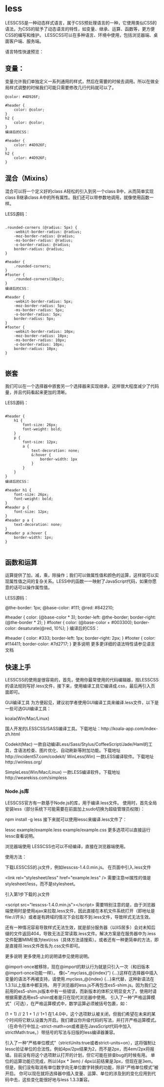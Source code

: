 * less
LESSCSS是一种动态样式语言，属于CSS预处理语言的一种，它使用类似CSS的语法，为CSS的赋予了动态语言的特性，如变量、继承、运算、函数等，更方便CSS的编写和维护。
LESSCSS可以在多种语言、环境中使用，包括浏览器端、桌面客户端、服务端。

语言特性快速预览：

** 变量：
变量允许我们单独定义一系列通用的样式，然后在需要的时候去调用。所以在做全局样式调整的时候我们可能只需要修改几行代码就可以了。

#+BEGIN_SRC less
@color: #4D926F;

#header {
    color: @color;
}
h2 {
    color: @color;
}
编译后的CSS：

#header {
    color: #4D926F;
}
h2 {
    color: #4D926F;
}
#+END_SRC
** 混合（Mixins）
混合可以将一个定义好的class A轻松的引入到另一个class B中，从而简单实现class B继承class A中的所有属性。我们还可以带参数地调用，就像使用函数一样。

LESS源码：
#+BEGIN_SRC less

.rounded-corners (@radius: 5px) {
    -webkit-border-radius: @radius;
    -moz-border-radius: @radius;
    -ms-border-radius: @radius;
    -o-border-radius: @radius;
    border-radius: @radius;
}

#header {
    .rounded-corners;
}
#footer {
    .rounded-corners(10px);
}
编译后的CSS：

#header {
    -webkit-border-radius: 5px;
    -moz-border-radius: 5px;
    -ms-border-radius: 5px;
    -o-border-radius: 5px;
    border-radius: 5px;
}
#footer {
    -webkit-border-radius: 10px;
    -moz-border-radius: 10px;
    -ms-border-radius: 10px;
    -o-border-radius: 10px;
    border-radius: 10px;
}

#+END_SRC
** 嵌套
我们可以在一个选择器中嵌套另一个选择器来实现继承，这样很大程度减少了代码量，并且代码看起来更加的清晰。

LESS源码：

#+BEGIN_SRC less

#header {
    h1 {
        font-size: 26px;
        font-weight: bold;
    }
    p {
        font-size: 12px;
        a {
            text-decoration: none;
            &:hover {
                border-width: 1px
            }
        }
    }
}
编译后的CSS：

#header h1 {
    font-size: 26px;
    font-weight: bold;
}
#header p {
    font-size: 12px;
}
#header p a {
    text-decoration: none;
}
#header p a:hover {
    border-width: 1px;
}

#+END_SRC
** 函数和运算
运算提供了加，减，乘，除操作；我们可以做属性值和颜色的运算，这样就可以实现属性值之间的复杂关系。LESS中的函数一一映射了JavaScript代码，如果你愿意的话可以操作属性值。

LESS源码：

@the-border: 1px;
@base-color: #111;
@red:        #842210;

#header {
    color: (@base-color * 3);
    border-left: @the-border;
    border-right: (@the-border * 2);
}
#footer {
    color: (@base-color + #003300);
    border-color: desaturate(@red, 10%);
}
编译后的CSS：

#header {
    color: #333;
    border-left: 1px;
    border-right: 2px;
}
#footer {
    color: #114411;
    border-color: #7d2717;
}
更多说明
更多更详细的语法特性请参见语言文档

** 快速上手
LESSCSS的使用是很容易的，首先，使用你最常使用的代码编辑器，按LESSCSS的语法规则写好.less文件，接下来，使用编译工具它编译成.css，最后再引入页面即可。

GUI编译工具
为方便起见，建议初学者使用GUI编译工具来编译.less文件，以下是一些可选GUI编译工具：

koala(Win/Mac/Linux)

国人开发的LESSCSS/SASS编译工具。下载地址：http://koala-app.com/index-zh.html

Codekit(Mac)
一款自动编译Less/Sass/Stylus/CoffeeScript/Jade/Haml的工具，含语法检查、图片优化、自动刷新等附加功能。下载地址http://incident57.com/codekit/
WinLess(Win)
一款LESS编译软件。下载地址http://winless.org/

SimpleLess(Win/Mac/Linux)
一款LESS编译软件。下载地址http://wearekiss.com/simpless
*** Node.js库
LESSCSS官方有一款基于Node.js的库，用于编译.less文件。
使用时，首先全局安装less（部分系统下可能需要在前面加上sudo切换为超级管理员权限）：

npm install -g less
接下来就可以使用lessc来编译.less文件了：

lessc example/example.less example/example.css
更多选项可以直接运行lessc查看说明。

浏览器端使用
LESSCSS也可以不经编译，直接在浏览器端使用。

使用方法：

下载LESSCSS的.js文件，例如lesscss-1.4.0.min.js。
在页面中引入.less文件

<link rel="stylesheet/less" href="example.less" />
需要注意rel属性的值是stylesheet/less，而不是stylesheet。

引入第1步下载的.js文件

<script src="lesscss-1.4.0.min.js"></script>
需要特别注意的是，由于浏览器端使用时是使用ajax来拉取.less文件，因此直接在本机文件系统打开（即地址是file://开头）或者是有跨域的情况下会拉取不到.less文件，导致样式无法生效。

还有一种情况容易导致样式无法生效，就是部分服务器（以IIS居多）会对未知后缀的文件返回404，导致无法正常读取.less文件。解决方案是在服务器中为.less文件配置MIME值为text/css（具体方法请搜索）。或者还有一种更简单的方法，即是直接将.less文件改名为.css文件即可。

更多说明
更多使用上的说明请参见使用说明。


@import-once被移除，现在@import的默认行为就是只引入一次（和旧版本@import-once功能一样）。
像(~".myclass_@{index}") {...}这样在选择器中插入变量的语法不再被支持，请使用.myclass_@{index} {...}来代替，这种新语法在1.3.1以上版本中都支持。
用于浏览器的less.js不再包含es5-shim.js。因为我们之前用的es5-shim.js版本中有一些错误，而新版本的体积又明显变大了。使用时请根据需要选用es5-shim或者是只在现代浏览器中使用。
引入了一种“严格运算模式”（可选），在严格运算模式中，数学运算必须被括号包裹，如：

(1 + 1)  // 2
1 + 1    // 1+1
在1.4.0中，这个选项默认被关闭，但我们希望在未来的某个时间将它默认设置为开启。我们建议你升级代码的写法，并打开严格运算模式。（在命令行中加上-strict-math=on或者是在JavaScript代码中加入strictMath:true。）带括号的写法与旧版的less编译器兼容。

引入了一种“严格单位模式”（strictUnits:true或者strict-units=on），这将强制让lessc验证单位的合法性。例如4px/2px结果为2，而不是2px，而4em/2px将报错。目前没有将这个选项默认打开的计划，但它可能在排查bug的时候有用。
单位的运算功能已完成，所以(4px * 3em) / 4px以前结果是3px，但现在是3em。但是，我们没有取消有单位数字向无单位数字转换的功能，除非“严格单位模式”被开启。
你可以现在就将选择器中插入变量、运算、单位的涉及到的变化应用到代码中去，这些变化能很好地与less 1.3.3兼容。
